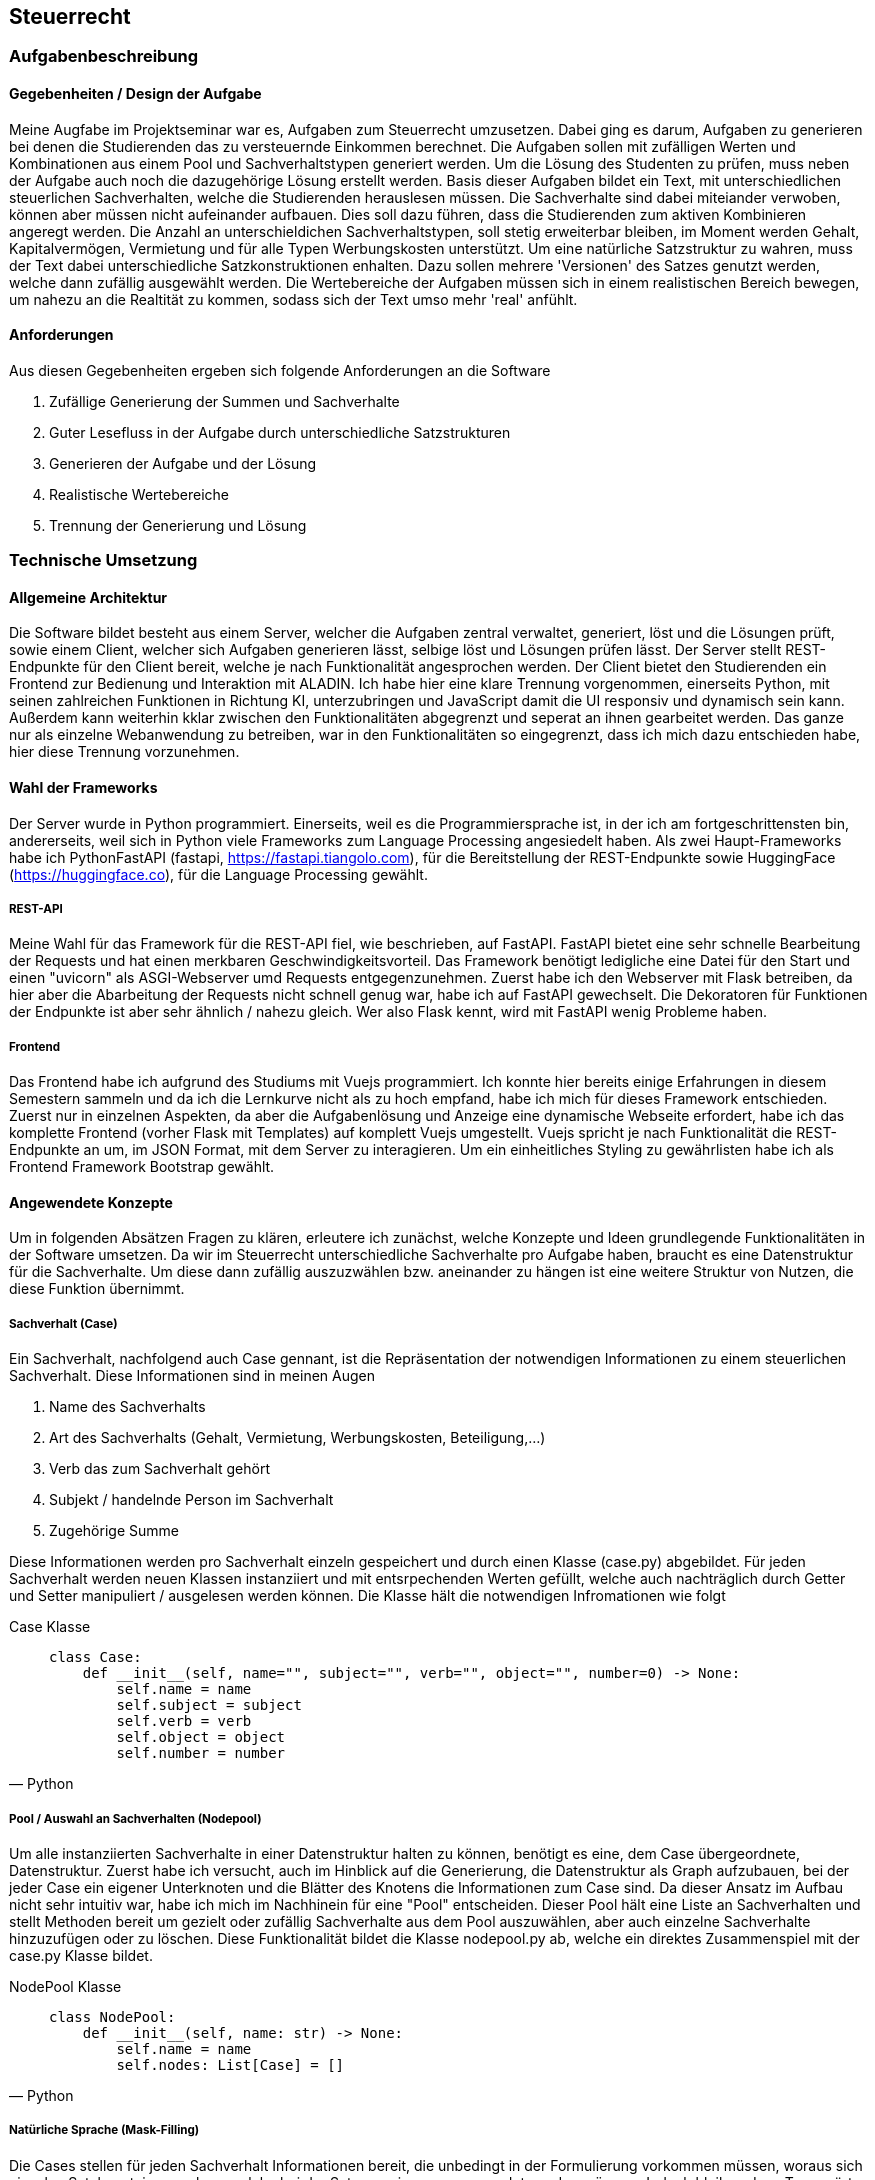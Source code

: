 :source-highlighter: rouge
:imagesdir: img
== Steuerrecht

=== Aufgabenbeschreibung
==== Gegebenheiten / Design der Aufgabe
Meine Augfabe im Projektseminar war es, Aufgaben zum Steuerrecht umzusetzen. Dabei ging es darum, Aufgaben zu generieren bei denen die Studierenden das zu versteuernde Einkommen berechnet. Die Aufgaben sollen mit zufälligen Werten und Kombinationen aus einem Pool und Sachverhaltstypen generiert werden. Um die Lösung des Studenten zu prüfen, muss neben der Aufgabe auch noch die dazugehörige Lösung erstellt werden.
Basis dieser Aufgaben bildet ein Text, mit unterschiedlichen steuerlichen Sachverhalten, welche die Studierenden herauslesen müssen. Die Sachverhalte sind dabei miteiander verwoben, können aber müssen nicht aufeinander aufbauen. Dies soll dazu führen, dass die Studierenden zum aktiven Kombinieren angeregt werden. Die Anzahl an unterschieldichen Sachverhaltstypen, soll stetig erweiterbar bleiben, im Moment werden Gehalt, Kapitalvermögen, Vermietung und für alle Typen Werbungskosten unterstützt.
Um eine natürliche Satzstruktur zu wahren, muss der Text dabei unterschiedliche Satzkonstruktionen enhalten. Dazu sollen mehrere 'Versionen' des Satzes genutzt werden, welche dann zufällig ausgewählt werden. 
Die Wertebereiche der Aufgaben müssen sich in einem realistischen Bereich bewegen, um nahezu an die Realtität zu kommen, sodass sich der Text umso mehr 'real' anfühlt.

==== Anforderungen
Aus diesen Gegebenheiten ergeben sich folgende Anforderungen an die Software

. Zufällige Generierung der Summen und Sachverhalte
. Guter Lesefluss in der Aufgabe durch unterschiedliche Satzstrukturen
. Generieren der Aufgabe und der Lösung
. Realistische Wertebereiche
. Trennung der Generierung und Lösung

=== Technische Umsetzung
==== Allgemeine Architektur
Die Software bildet besteht aus einem Server, welcher die Aufgaben zentral verwaltet, generiert, löst und die Lösungen prüft, sowie einem Client, welcher sich Aufgaben generieren lässt, selbige löst und Lösungen prüfen lässt. 
Der Server stellt REST-Endpunkte für den Client bereit, welche je nach Funktionalität angesprochen werden. Der Client bietet den Studierenden ein Frontend zur Bedienung und Interaktion mit ALADIN. Ich habe hier eine klare Trennung vorgenommen, einerseits Python, mit seinen zahlreichen Funktionen in Richtung KI, unterzubringen und JavaScript damit die UI responsiv und dynamisch sein kann. Außerdem kann weiterhin kklar zwischen den Funktionalitäten abgegrenzt und seperat an ihnen gearbeitet werden. Das ganze nur als einzelne Webanwendung zu betreiben, war in den Funktionalitäten so eingegrenzt, dass ich mich dazu entschieden habe, hier diese Trennung vorzunehmen. 

==== Wahl der Frameworks
Der Server wurde in Python programmiert. Einerseits, weil es die Programmiersprache ist, in der ich am fortgeschrittensten bin, andererseits, weil sich in Python viele Frameworks zum Language Processing angesiedelt haben. Als zwei Haupt-Frameworks habe ich PythonFastAPI (fastapi, https://fastapi.tiangolo.com), für die Bereitstellung der REST-Endpunkte sowie HuggingFace (https://huggingface.co), für die Language Processing gewählt. 

===== REST-API
Meine Wahl für das Framework für die REST-API fiel, wie beschrieben, auf FastAPI. FastAPI bietet eine sehr schnelle Bearbeitung der Requests und hat einen merkbaren Geschwindigkeitsvorteil. Das Framework benötigt ledigliche eine Datei für den Start und einen "uvicorn" als ASGI-Webserver umd Requests entgegenzunehmen. Zuerst habe ich den Webserver mit Flask betreiben, da hier aber die Abarbeitung der Requests nicht schnell genug war, habe ich auf FastAPI gewechselt. Die Dekoratoren für Funktionen der Endpunkte ist aber sehr ähnlich / nahezu gleich. Wer also Flask kennt, wird mit FastAPI wenig Probleme haben.

===== Frontend
Das Frontend habe ich aufgrund des Studiums mit Vuejs programmiert. Ich konnte hier bereits einige Erfahrungen in diesem Semestern sammeln und da ich die Lernkurve nicht als zu hoch empfand, habe ich mich für dieses Framework entschieden. Zuerst nur in einzelnen Aspekten, da aber die Aufgabenlösung und Anzeige eine dynamische Webseite erfordert, habe ich das komplette Frontend (vorher Flask mit Templates) auf komplett Vuejs umgestellt. Vuejs spricht je nach Funktionalität die REST-Endpunkte an um, im JSON Format, mit dem Server zu interagieren. Um ein einheitliches Styling zu gewährlisten habe ich als Frontend Framework Bootstrap gewählt.

==== Angewendete Konzepte
Um in folgenden Absätzen Fragen zu klären, erleutere ich zunächst, welche Konzepte und Ideen grundlegende Funktionalitäten in der Software umsetzen. Da wir im Steuerrecht unterschiedliche Sachverhalte pro Aufgabe haben, braucht es eine Datenstruktur für die Sachverhalte. Um diese dann zufällig auszuzwählen bzw. aneinander zu hängen ist eine weitere Struktur von Nutzen, die diese Funktion übernimmt. 

===== Sachverhalt (Case)
Ein Sachverhalt, nachfolgend auch Case gennant, ist die Repräsentation der notwendigen Informationen zu einem steuerlichen Sachverhalt. Diese Informationen sind in meinen Augen

. Name des Sachverhalts
. Art des Sachverhalts (Gehalt, Vermietung, Werbungskosten, Beteiligung,...)
. Verb das zum Sachverhalt gehört
. Subjekt / handelnde Person im Sachverhalt
. Zugehörige Summe

Diese Informationen werden pro Sachverhalt einzeln gespeichert und durch einen Klasse (case.py) abgebildet. Für jeden Sachverhalt werden neuen Klassen instanziiert und mit entsrpechenden Werten gefüllt, welche auch nachträglich durch Getter und Setter manipuliert / ausgelesen werden können.
Die Klasse hält die notwendigen Infromationen wie folgt

.Case Klasse
[source, Python]
____
    class Case:
        def __init__(self, name="", subject="", verb="", object="", number=0) -> None:
            self.name = name
            self.subject = subject
            self.verb = verb
            self.object = object
            self.number = number
____

===== Pool / Auswahl an Sachverhalten (Nodepool)
Um alle instanziierten Sachverhalte in einer Datenstruktur halten zu können, benötigt es eine, dem Case übergeordnete, Datenstruktur. Zuerst habe ich versucht, auch im Hinblick auf die Generierung, die Datenstruktur als Graph aufzubauen, bei der jeder Case ein eigener Unterknoten und die Blätter des Knotens die Informationen zum Case sind. Da dieser Ansatz im Aufbau nicht sehr intuitiv war, habe ich mich im Nachhinein für eine "Pool" entscheiden. Dieser Pool hält eine Liste an Sachverhalten und stellt Methoden bereit um gezielt oder zufällig Sachverhalte aus dem Pool auszuwählen, aber auch einzelne Sachverhalte hinzuzufügen oder zu löschen. Diese Funktionalität bildet die Klasse nodepool.py ab, welche ein direktes Zusammenspiel mit der case.py Klasse bildet. 

.NodePool Klasse
[source, Python]
____
    class NodePool:
        def __init__(self, name: str) -> None:
            self.name = name
            self.nodes: List[Case] = []
____

===== Natürliche Sprache (Mask-Filling)
Die Cases stellen für jeden Sachverhalt Informationen bereit, die unbedingt in der Formulierung vorkommen müssen, woraus sich einzelne Satzbausteine ergeben, welche bei der Satzgenerierung angewendet werden müssen. Jedoch bleiben dann Trennwörter und andere "füllende" Satzbausteine übrig, welche nur mit viel Aufwand fest definiert werden können. Um diese "Lücken" zu schließen und unterschiedliche Satzstrukturen ausbilden zu können, habe ich mir das Konzept des Mask-Filling zu nutze gemacht. Mask-Filling lässt sich nutzen, in dem in den Sätzen Platzhalter, sogenannte "MASKS", eingebaut werden, welche nachträglich von einem Sprachmodel gefüllt werden. Das Sprachmodel teilt den Satz in Tokens auf und sucht aufgrund seiner vorhandenen Daten nach einem möglichst passenden Ersatz für die Maske im Satz, um die Maske danach zu ersetzen. Dabei ist zu beachten, dass das Sprachmodel *nicht* auf steuerliche Sachverhalte trainiert wurde und es daher auch öfter dazu kommen kann, dass die Trennwörter nicht in den Use-Case passen.

.Ungefüllte Masken im Satz
image:mask-beispiel.png[]

.Nachträglich gefüllte Masken
image:masken-gefüllt.png[]

===== Strategy Pattern
Da bei der Aufgabengenerierung, je nach Parameterkombination, ein unterschiedliches Verfahren genutzt werden muss, habe ich mir das Strategy Pattern zu nutze gemacht. Beim Strategy Pattern wird es einem Objekt bzw. einer Klasse möglich gemacht, ihr Verhalten zur Laufzeit zu ändern. Dafür benötigt man ein Interface, welches die Methoden definiert, die verwendet werden, einen Context, der sein Verhalten ändert, und die konkrete Implementierung der Methoden, welche verwendet werden sollen. Mit diesem Design kann die Aufgabengenerierung ohne tief verzweigte If-Schleifen den richtigen Algorithmus wählen, sowie eine einfache Änderung bzw. Erweiterung gewährleisten.
Das Pattern wird in der Datei `generator_strategy.py` umgesetzt. Die Klasse `GeneratorStrategie` stellt das Interface mit der *generate* Methode bereit und verwendet dabei die Python Bibliothek *Abstract Base Classes*, um eine abstrakte Methode zu definieren. Alle Klassen die diese Klasse erben, definieren die konkreten Methoden und die *Context* Klasse nutzt diese Methoden. Folgende Strategien werden aktuell verwendet:

.Strategy Patterns
|===
|Anzahl Sachverhalte | Anzahl unterschiedliche Sachverhalte | Muss enthalten sein | Strategie

| gesetzt
| gesetzt
| gesetzt
| _WithDifficultyAndNeededAndAmount_


| gesetzt
| gesetzt
| nicht gesetzt
| _WithDifficultyAndAmount_

|===

Da nur der Parameter *Muss enthalten sein* optional ist, sind aktuell nur diese Strategien notwendig. 

==== Backend / REST-API
===== Ordnerstruktur

Die REST-API befindet sich im 'backend' Ordner. Hier gibt es die Subordner und Dateien:

image:backend-folder.png[]

* `generate_tasks.py` -> Datei, welche Logik zur Generierung der Aufgaben enthält
* `generator_strategie.py` -> Dateien für das Strategy Pattern um dynamisch Algorithmen zur Generierung zu wählen
* `main.py` -> FastAPI-Datei, welche gestartet wird und Hauptfunktionen enthält
* `/json` -> Ablage JSON-Dateien zum Test
* `/library` -> Bibliotheken für andere Module
* `/library/nodepool/case.py` -> Klasse, welche einen Sachverhalt repräsentiert
* `/library/nodepool/nodepool.py` -> Klasse, welche einen Pool aus Sachverhalten repräsentiert, welche zufällig gewählt werden
* `/library/dependencies.py` -> Auflösen und Generieren aller Einnahmen / Ausgaben Fälle
* `/library/laws.py` -> Festgelegte, gesetzliche Grundlagen der Fälle
* `/library/numbers.py` -> Wertebereiche der Fälle und Rundungsregeln
* `/library/sentenceparts.py` -> Satzbausteine für die einzelnen Fälle
* `/library/solution.py` -> Klasse, welche eine Lösung für einen Fall darstellt
* `/library/task.py` -> Klasse, welche eine Aufgabe mit den einzelnen Fällen darstellt
* `/library/variations.py` -> Stellt Funktionen des Sprachmodells bereit und bildet die unterschiedlichen Formulierungen für einen Sachverhalt

===== Kommunikation von Server und Client / Endpunkte
Server und Client kommunizieren über REST-Calls. Der Client sendet je nach gewünschter Funktionalität / Endpunkt eine Anfrage an den Server, welche dann entsprechend vom Server beantwortet wird. Folgende Endpunkte werden vom Server bereitgestellt:

|===
|Route | Methode | Beschreibung | Beispiel Request | Beispiel Response

| `/get-task?{query-string}`
| GET
| Fragt einen neuen Task je nach den festgelegten Paraemetern in der Query an
| curl --request GET \
  --url 'http://localhost:8000/get-task?difficulty=1&amount=5'
| {
	"id": 5,
	"sentences": [
		"Die Arbeitnehmerin meldet Heizkosten von 500€ an.",
		"Dabei setzt Arbeitnehmerin Abschreibungen von 500€ an.",
		"Arbeitnehmerin [unused_punctuation3] setzt Abschreibungen von 500€ an.",
		"Pro Unternehmensbeteiligung bekommt G 29000€.",
		"Derzeit vermietet sie eine Unterkunft für 650€."
	]
}

| `/generated-tasks`
| GET
| Gibt alle generierten Tasks aus
| curl --request GET \
  --url http://localhost:8000/generated-tasks
| {
	"0": false,
	"1": false,
	"2": false,
	"3": false,
	"4": false,
	"5": false
}

| `/cases-to-choose`
| GET
| Liste an Cases, die vom Server genutzt werden
| curl --request GET \
  --url http://localhost:8000/cases-to-choose
| [
	"Gehalt-WK",
	"Vermietung-WK",
	"Abschreibung",
	"Gehalt",
	"Beteiligung",
	"Dividende",
	"Vermietung"
]

| `/solve/{task-id}`
| POST
| Löst die Aufgabe mit der festegelegten ID und dem mitgegebenen Payload
| curl --request POST \
  --url http://localhost:8000/solve/0 \
  --header 'Content-Type: application/json' \
  --data '[
	{
		"id": 0,
		"select": "Gehalt-WK",
		"law": "awdadwa",
		"num": 1150
	},
	{
		"id": 1,
		"select": "Gehalt",
		"law": "awdadwa",
		"num": 1100
	}
    ]'
| {
	"given": {
		"1": {
			"name": true,
			"law": false,
			"num": false
		}
	},
	"all_solved": false
}

| `/solution/{task-id}`
| GET
| Komplette Lösung zur Aufgabe mit der ID
| curl --request GET \
  --url http://localhost:8000/solution/0
| [
	{
		"case_name": "Abschreibung",
		"law": "§9 Abs. 1",
		"number": 1900,
		"type_of_case": "Ausgabe",
		"hint": ""
	},
	{
		"case_name": "Dividende",
		"law": "§20 Abs. 9",
		"number": 97000,
		"type_of_case": "Einnahme",
		"hint": ""
	}
]

| `/zve/{task-id}`
| GET
| Zu versteuerndes Einkommen zur Aufgabe mit der ID
| curl --request GET \
  --url http://localhost:8000/zve/1
| 7350

| `/select-options/{task-id}`
| GET
| Optionen für das Select Feld zur Aufgabe mit der ID
| curl --request GET \
  --url http://localhost:8000/select-options/0
| {
	"0": {
		"name": "Vermietung",
		"value": 650
	},
	"1": {
		"name": "Gehalt",
		"value": 4500
	}
}

|===

===== Generierung der Aufgaben
Die Aufgaben werden auf Anfrage des Clients je nach Parametern generiert. Folgende Parameter werden im Moment unterstützt:

* Anzahl der Sachverhalte
* Anzahl der unterschiedlichen Sachverhalte
* Sachverhalte welche in der Aufgabe enthalten sein müssen

Diese Parameter können vom Nutzer modifiziert werden und beeinflussen die Aufgabengenerierung. Die Studierenden können diese Parameter über die UI verändern, welche sich dann im Request für die Aufgabengenerierung widerspiegeln. 
Der Aufgaben- / Task-Endpunkt nimmt diese drei Parameter entgegen und wählt mit der `determine_strategy` Methode die Strategie für die Kombination der Parameter für den Context. Darauf werden zuerst die gewünschten Cases aus dem Pool gepickt, danach wird geprüft ob dann bereits die geforderte Anzahl der Cases erreicht ist, wenn nicht werden die restlichen Cases zufällig aufgefüllt, wenn ja werden nur die Cases, die gewünscht sind zurückgegeben. Aus den Cases werden im Anschluss die Lösungen für den Server berechnet sowie die korrekten rechtlichen Grundlagen zugewiesen. Außerdem wird das zu versteuernde Einkommen berechnet und aus den Cases ein Task erstellt, welcher jeder Aufgabe über eine ID identifiziert und eine Liste der Cases, Lösungen und das zvE enthält. Als letztes wird ein JSON vorbereitet, welches die ID des Task sowie alle Cases enthält, bei welchen ein Satz aus jedem Case in der Liste im Task gebaut wird. Für die Generierung der Sätze, werden die unterschiedlichen Satzkonstruktionen in `variations.py` genutzt, welche die *[MASK]* Tokens an unterschiedlichen Stellen als String enthalten. Es wird eine zufällige Variations ausgewählt und anschließend werden alle Masken im Satz durch das Sprachmodel gefüllt, dann wird der Satz zurückgegeben. 
image:mask-variations.png[]
Für eine gesamte Übersicht der Tasks in der Sitzung des Nutzers, hält der Server eine Liste an Tasks, welche bei jeder neuen Generierung um den neuen Task erweitert wird.

.Task-Klasse
[source, Python]
____
    class Task:
        id_generated = itertools.count()

        def __init__(self, cases: list[Case] = [], zve: int = 0, solutions: dict[str, Solution] = {}) -> None:
            self.id = next(Task.id_generated)
            self.cases: list[Case] = cases
            self.solutions: dict[str, Solution] = solutions
            self.zve = zve
            self.solved = {sol_id: {'name': False, 'law': False, 'num': False} for sol_id in self.solutions.keys()}

        def to_dict(self):
            return {"id": self.id, "case": [case.to_dict() for case in self.cases], "solved": self.solved}

        def all_solved(self):
            correct = 0
            for is_correct in self.solved.values():
                if all(is_correct.values()):
                    correct +=1
            return True if correct == len(self.solutions) else False
____


==== Frontend
===== Ordnerstruktur
Das Frontend ist ein Vuejs Projekt und befindet sich im 'frontend' Ordner. Dabei finden sich die Vuejs typischen Unterordner:

image:frontend-folder.png[]

* `index.html` -> Basis Landing page mit nötigen Script importen und Vuejs App-Container
* `/node_modules` -> Module von Nodejs, die benötigt werden
* `/public` -> Ordner für statische Assetss
* `/src/App.vue` -> Vuejs Haupt App Komponenente
* `/src/main.js` -> Vuejs Javascript main Datei um App auf Container in index.html zu mounten
* `/src/assets` -> Weiterer Ordner für statische Assets
* `/src/components/MainAppComponent.vue` -> Vereint alle Komponenten / Spiegel Layout unter Komponenten wieder
* `/src/components/AllTasksComponent.vue` -> Anzeigen aller Tasks auf Server
* `/src/components/CostumizeTaskComponent.vue` -> Buttons zum einstellen der Aufgabenparameter
* `/src/components/ErrorComponent.vue` -> Anzeigen von Errors in der Anwendung
* `/src/components/GivenSolutionComponent.vue` -> Anzeige der Lösungstabelle der Aufgabe
* `/src/components/store.js` -> Datenstruktur um Daten zwischen Komponenten auszutauschen
* `/src/components/TaskSentenceComponent.vue` -> Stellt alle generierten Sätze der Aufgabe da
* `/src/components/UploadFooterComponent` -> Upload von Konfigurationen (nicht funktionsfähig)
* `/src/components/UserSolutionComponent.vue` -> Lösungsstruktur des Nutzers um Aufgaben zu bearbeiten

===== Einzelne Komponenten
Im Folgenden erkläre ich alle Komponenten die ich im Frontend verwendet habe, dabei setzte ich grundglegendes Wissen in Vuejs / Javascript voraus. Für das Styling wird das CSS-Framework Bootstrap verwendet.

====== store.js
Der Store stellt eine _reactive_ Komponente in Vuejs dar. Diese Komponente ist dazu da, Daten zwischen Komponenten auszutauschen. In meinem Anwendungsfall ist es am sinnvollsten, die aktuelle Task-ID, den Error sowie die Liste an Sätzen der Sachverhalte im Store zu speichern. Durch die _watch_ Lifecycle Methode in Vuejs, können diese Werte einzeln überwacht werden und dynamisch bei Änderung gehandelt werden.

.Store.js Datei
[source, Javascript]
____
    import { reactive } from 'vue';

    export let store = reactive({
        task_id: null,
        sentences: [],
        error: ""
    });
____

.Überwachung eines Store-Wertes
[source, Javascript]
____
    computed: {
        task_id() {
            return store.task_id
        }
    },
    watch: {
        task_id() {
            this.getGeneratedTasks()
        }
    }
____

====== MainAppComponent
Der MainAppComponent vereint alle Komponenten der Vuejs Anwendung in einem zentralen Bootstrap Layout. Hier gibt es einen zentralen Container, der mehrere Bootstrap Rows beinhaltet. Auf der erstene Row findet sich der `AllTasksComponent`, welcher sich je nach Anzahl der Tasks skaliert und wächst. Darunter befinden sich der `TaskSentenceComponent` mit dem `CostumizeTaskComponent` auf einer Ebene. Beide Komponenten werden dabei zentriert und beanspruchen gleich viel Platz in der Horizontalen. Darunter folgen, jeweils in separaten Reihen, der `UserSolutionComponent`, zur Lösung des Users, der `GivenSolutionComponent` als vorgegebende Lösung, sowie der `ErrorComponent`, für mögliche Fehler in der Anwendung. Die Komponente hat sonst keine Funktionalität.

image:ui-konzept.png[]

====== AllTasksComponent
Im AllTasksComponent werden alle aktuellen Tasks dargestellt, welche vom Server generiert wurden. Hierbei wird für jeden Task ein button generiert der mit der ID des Tasks versehen wird. Je nachdem ob der Task gelöst wurde, wird entweder ein roter Button (nicht gelöst) oder ein grüner Button (gelöst) generiert. Die Komponente fragt je nach Änderung der im Store gespeicherten Task-ID den `/generated-tasks` Endpunkt ab und erhält ein JSON der aktuell generierten Tasks vom Server. 

.Methode um generierte Tasks abzufragen
[source, Javascript]
____
    getGeneratedTasks() {
        axios.get("http://localhost:8000/generated-tasks")
            .then((res) => {
                this.generatedTasks = res.data
            }).catch((error) => {
                store.error = error.data
            });
    }
____

====== TaskSentenceComponent
In dieser Komponente werden alle, im Store als Liste gespeicherten Sätze, in der UI angezeigt. Um diese FUnktionalität zu erreichen, wird eine _computed_ Methode verwendet, deren Rückgabewert in einer Schleife alle Sätze, mit zusätzlichem Leerzeichen, ausgibt. 

.Computed Methode
[source, Javascript]
____
    computed: {
        sentences() {
            return store.sentences;
        }
    }
____

.Iterieren über die Liste der Sätze
[source, HTML]
____
    <template v-for="sentence in sentences">
        {{ sentence }}{{ " " }}
    </template>
____

====== CostumizeTaskComponent
Um die Parameter der generierten Aufgaben zu beeinflussen, wird der CostumizeTaskComponent verwendet. Basis für die Parameter bilden die Vuejs data values, welche für jeden Parameter vorhanden sind. Diese Daten werden über das _v-model_ Binding auf die Input Felder gemapt. Bei den _needed_ wird dynamisch eine Gruppe an Checkboxen erstellt, welche dann auf die Needed Liste in den Daten gemapt wird. 

.Daten der Parameter
[source, Javascript]
____
    data() {
        return {
            allCases: [],
            difficultyValue: 3,
            amountValue: 8,
            needed: []
        }
    }
____

Wird die Komponente gemounted, wird der Endpunkt angesprochen, welcher alle verfügbaren Case Typen angibt, um eine Liste bereitzustellen, aus der der Nutzer die geünscht enthaltenen Cases auswählen kann. 

.Holen der Verfügbaren Cases
[source, Javascript]
____
    getCasesToChoose: function () {
            const url = "http://localhost:8000/cases-to-choose";
            axios.get(url).then((res) => {
                this.allCases = res.data;
            });

    }
____

Sind die Parameter festgelegt, kann der Nutzer die Aufgabe über einen Button anfragen. Beim Click wird zuerst der Query String aufgebaut, wobei vorhandene Parameter in ein JSON Object übertragen werden. Danach werden die einzelnen Parameter auf ihren Datentyp geprüft und ob sie gesetzt sind, um sie in einen Querystring für den Request zu übertragen. 

.Übertragen der Daten und Bauen des Query Strings
[source, Javascript]
____
    buildURL() {
            const params = {
                difficulty: this.difficultyValue,
                amount: this.amountValue,
                needed: this.needed
            }
            const queryString = Object.keys(params).map(key => (this.isVariableAndNotEmpty(params[key]) ? `${key}=${params[key]}` : null)).filter(Boolean).join('&');
            const url = `http://localhost:8000/get-task?${queryString}`;
            return url;
    }
____

Mit diesem Querystring wird der Request gegen den Endpunkt geschickt und die, nach den Parametern generierte Aufgabe wird empfangen und ihr Inhalt den korrekten Variablen zugewiesen.

.Gesamte Methode zur Anfrage eines Tasks
[source, Javascript]
____
    async getTask() {
        const url = this.buildURL();
        console.log(url)
        await axios.get(url)
            .then((res) => {
                store.sentences = res.data.sentences;
                store.task_id = res.data.id;
            })
            .catch((error) => {
                console.log(error);
            });
    }
____

===== UserSolutionComponent
Der UserSolutionComponent ist die Komponente mit der meisten Logik, da der Nutzer in dieser die einzelnen Aufgaben löst. Grundlegend soll der Nutzer die einzelnen Sachverhalte aus der Textaufgabe herauslesen und den korrekten Sachverhaltstypen, sowie die richtige Summe und Gesetzesgrundlage zuweisen, aber auch am Ende das korrekte zu versteuernde Einkommen berechnen. Um Flexibilität und mehr Komplexität in die Lösung der Aufgabe zu bringen, kann der Nutzer einzelne Reihen der Lösung frei hinzufügen oder löschen (Je Funktion für das Hinzufügen (*addRow*) bzw. Löschen (*deleteRow*)). Um nicht zu viele Reihen zuzulassen, ist die maximale Anzahl an Reihen, die Anzahl der Sachverhalte in der Aufgabe. Überpüft wird dies durch die _checkIfRowNecessary_ Methode, bei der abgeglichen wird, ob die Anzahl der Reihen die Anzahl der möglichen Optionen, also die Anzahl der Sachverhalte, überschreiten würde.

.Datenstruktur der Riehen
[source, Javascript]
____
    rows: [
        {
            'id': 0, 'select': "Sachverhalt auswählen", "law": '',
            "num": null
        }
    ]
____

Hierfür besteht die Datenstruktur der Reihen aus einer Liste von JSON Objekten welche mit _v-for_ iterarativ ausgelesen werden, wobei auf jedes Elemenet ein einzelnes Input Element mit v-model gemapt wird. Die Input Felder erhalten zur eindeutigen Identifikation eine dynamische ID durch das HTML id-Attribut, mit der Syntax: rowID + "_case_name" bzw."_law" oder "_num". Durch diese dynamische Zuweisung kann jeder Wert jeder Reihe eindeutig identifiziert und zur Reihe zugeordnet werden.

.Mapping mit v-for
[source, HTML]
____
    <div class="row form-row" v-for="row in rows">
        <div class="col col-xs-12">
            <div class="row mb-3">
                <div class="col">
                    <select :name="row.id + '_case_name'" :id="row.id + '_case_name'" class="form-control"
                        v-model="row.select">
                        <option selected disabled>Sachverhalt auswählen</option>
                        <option :value="opt.name" v-for="opt in options">{{ opt.name }}
                        </option>
                    </select>
                </div>
                <div class="col">
                    <input type="text" class="form-control" :id="row.id + '_law'"
                        placeholder="Gesetzesgrundlage" v-model="row.law" :name="row.id + '_law'">
                </div>
                <div class="col">
                    <input type="number" class="form-control" :id="row.id + '_num'" placeholder="Summe"
                        v-model="row.num" :name="row.id + '_num'">
                </div>
                <div class="col">
                    <button class="btn btn-danger" :id="row.id + '_del'"
                        @click="this.deleteRow(row)">Löschen</button>
                </div>
            </div>
        </div>
    </div>
____

.Ist eine weitere Reihe notwendig ?
[source, Javascript]
____
    checkIfRowNecessary: function () {
        let maxRows = this.showMaxRows > 0 ? this.showMaxRows : null;
        return maxRows > this.rows.length ? true : false;
    }
____

Weitere Datenattribute sind die korrekt gelösten Reihen (*correct*), welche aus dem Ergebnis des Lösungsrequest ausgelesen werden. Dabei wird angegeben welche Spalte welcher Reihe korrekt oder nicht korrekt ist. Dabei werden je nach Änderung des *correct* Wertes die Korrektheit der Reihen geprüft. Um die Korrektheit zu prüfen, wird die Methode _evaluateCorrectnessOfRow_ aufgerufen. Sie prüft für jede Reihe aus dem *correct* Felfd ob die einzelen Spalten richtig sind. Falls sie richtig sind, wird die korrekte Spalte grün umrandet (Bootstrap Klassse) und deaktiviert, sodass sie nicht nachträglich zum falschen geändert werden kann. Außerdem gibt es weiterhin das Attribut *allSolved*, welches bei jeder Lösung aus der JSON Response des Servers ausliest ob alle Aufgaben korrekt gelöst wurden. Wenn ja, wird eine entsrpechende Nachricht angezeigt. Für das zu versteuernde Einkommen, gibt es ein Attribut für seinen Wert (*zveValue*) und für seine Korrektheit (*zve*). Der zveValue wird für das Input Mapping in Vuejs verwendet, der zve wird verwendet um zu prüfen ob das zve korrekt angegeben wurde.
Soll eine Aufgabe gelöst werden, kann dies über einen Button "Aufgabe Lösen" durchgeführt werden. Wird der Button geclickt, werden alle Reihen als JSON Payload eines POST-Request an den Server zur Kontrolle geschickt. Ergebnis wird einerseits dem *correct*, für die einzelnen Reihen und deren korrekte Werte, sowie *allSolved*, für den Check ob alle Aufgaben gelöst wurden, Attribut zugewiesen.

.Reihe Lösen
[source, Javascript]
____
    solveTask() {
        const url = 'http://localhost:8000/solve/' + store.task_id
        const data = JSON.stringify(this.rows);
        axios.post(url, data, { headers: { 'Content-Type': 'application/json' } }).then((res) => {
            this.correct = res.data.given
            this.allSolved = res.data.all_solved
        }).catch((error) => {
            store.error = error.response.data.detail;
        });
    }
____

Auch diese Komponente greift auf den Store zu, um zu prüfen ob ein neuer Task vorliegt. Liegt ein neuer Task vor, wird die _reset_ Methode ausgeführt, welche alle Daten in der Komponente, sowie alle Klassen / Disabled Attribute der Input Elemente zurücksetzt (falls sie korrekt oder falsch waren).

.Reset Methode
[source, Javascript]
____
    reset() {
        this.options = [""],
            this.rows = [
                {
                    'id': 0, 'select': "Sachverhalt auswählen", "law": '',
                    "num": null
                }
            ]
        for(let row of this.rows) {
            document.getElementById(row.id + "_case_name").className = "form-control"
            document.getElementById(row.id + "_law").className = "form-control"
            document.getElementById(row.id + "_num").className = "form-control"
            document.getElementById("zvE").className = "form-control"

        }
        this.correct = {}
        this.allSolved = false
        this.zve = false
        this.zveValue = null
    }
____

====== GivenSolutionComponent
Der GivenSolutionComponent stellt für die aktuelle Aufgabe die komplette Lösung bereit. Diese wird in Form einer Tabelle dargestellt, bei der die Zuordung der rechtlichen Grundlage, sowie der Summe zum Sachverhalt erfolgt. Die Komponenten hält nur zwei Attribute, das zu versteuernde Einkommen sowie die Lösungen.

.Daten des GivenSolutionComponent
[source, Javascript]
____
    data() {
        return {
            solutions: [],
            zve: null
        }
    }
____

Um die Lösung beim Server anzufragen, wird beim Klicken auf den "Lösung anzeigen" Button, die Lösung über eine Request angefragt und darauf als Tabelle dargestellt. Die notwendige ID der aktuellen Aufgabe für den Request, wird dabei aus dem Store entnommen. Im gleichen Atemzug fragt die Komponente ebenfalls das zu versteuernde Einkommen der Aufgabe ab. 

.Methode zum Abfragen der Lösung
[source, Javascript]
____
    getSolution() {
        if (store.task_id !== null) {
            const url = "http://localhost:8000/";
            axios.get(url + "solution/" + store.task_id).then((res) => {
                this.solutions = res.data;
                console.log(this.solutions)
            }).catch((error) => {
                store.error = error
            });

            axios.get(url + "zve/" + store.task_id).then((res) => {
                this.zve = res.data;
            }).catch((error) => {
                store.error = error
            })
        }
    }
____

Die Lösungen werden, wie im Codeausschnit zu erkennen, in die Attribute gespeichert. Beide Attribute werden darauffolgend über Templates im HTML ausgegeben. 

.Ausgabe der Lösung als Tabelle
[source, HTML]
____
    <template v-if="solutions !== []">
        <template v-for="solution in this.solutions">
            <tr>
                <td>
                    {{ solution.case_name }}
                </td>
                <td>
                    {{ solution.law }}
                </td>
                <td>
                    {{ solution.number }}
                </td>
            </tr>
        </template>
    </template>
    <tr>
        <td>zvE</td>
        <td></td>
        <td>{{ zve }}</td>
    </tr>
____

====== ErrorComponent
Beim ErrorComponent wird lediglich ein Error im unteren Bereich der Seite angegeben. Dies wird realisiert, indem die Komponente auf den im Store gespeicherten Error bei Änderung zugreift und diese einfach in einer Row ausgibt. Als Attribute besitzt die Komponente hier nur den Store.

=== Ergebnisse

=== Ausblick